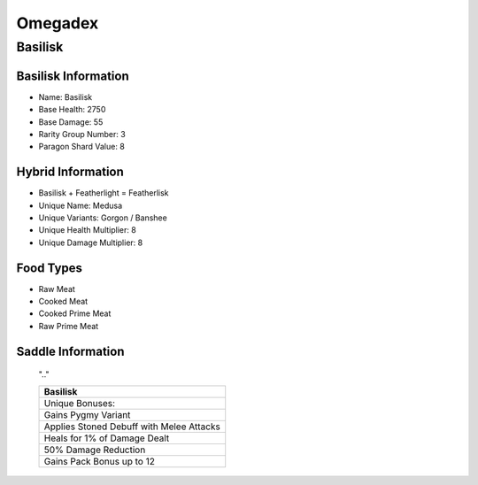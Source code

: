 Omegadex
========

.. _Basilisk:

Basilisk
--------

Basilisk Information
^^^^^^^^^^^^^^^^^^^^

- Name: Basilisk
- Base Health: 2750
- Base Damage: 55
- Rarity Group Number: 3
- Paragon Shard Value: 8

Hybrid Information
^^^^^^^^^^^^^^^^^^

- Basilisk + Featherlight = Featherlisk

- Unique Name: Medusa
- Unique Variants: Gorgon / Banshee
- Unique Health Multiplier: 8
- Unique Damage Multiplier: 8

Food Types
^^^^^^^^^^
- Raw Meat
- Cooked Meat
- Cooked Prime Meat
- Raw Prime Meat

Saddle Information
^^^^^^^^^^^^^^^^^^

.. figure:: images/Saddles/basilisk.png
   :scale: 100 %

   ".."

   +-----------------------+-----------------------+
   |                    Basilisk                   |
   +=======================+=======================+
   | Unique Bonuses:                               |
   +-----------------------+-----------------------+
   | Gains Pygmy Variant                           |
   +-----------------------+-----------------------+
   | Applies Stoned Debuff with Melee Attacks      |
   +-----------------------+-----------------------+
   | Heals for 1% of Damage Dealt                  |
   +-----------------------+-----------------------+
   | 50% Damage Reduction                          |
   +-----------------------+-----------------------+
   | Gains Pack Bonus up to 12                     |
   +-----------------------+-----------------------+

